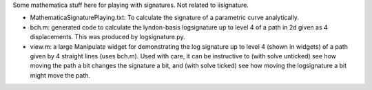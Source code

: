 Some mathematica stuff here for playing with signatures. Not related to iisignature.

* MathematicaSignaturePlaying.txt: To calculate the signature of a parametric curve analytically.

* bch.m: generated code to calculate the lyndon-basis logsignature up to level 4 of a path in 2d given as 4 displacements. This was produced by logsignature.py.

* view.m: a large Manipulate widget for demonstrating the log signature up to level 4 (shown in widgets) of a path given by 4 straight lines (uses bch.m). Used with care, it can be instructive to (with solve unticked) see how moving the path a bit changes the signature a bit, and (with solve ticked) see how moving the logsignature a bit might move the path.
